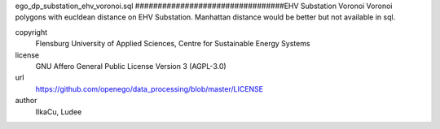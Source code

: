 .. AUTOGENERATED - DO NOT TOUCH!

ego_dp_substation_ehv_voronoi.sql
#################################EHV Substation Voronoi
Voronoi polygons with eucldean distance on EHV Substation.
Manhattan distance would be better but not available in sql.


copyright
  Flensburg University of Applied Sciences, Centre for Sustainable Energy Systems

license
  GNU Affero General Public License Version 3 (AGPL-3.0)

url
  https://github.com/openego/data_processing/blob/master/LICENSE

author
  IlkaCu, Ludee

